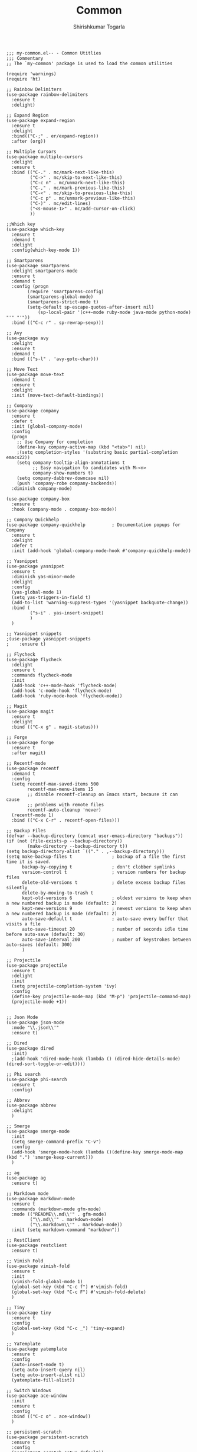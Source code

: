 #+TITLE: Common
#+AUTHOR: Shirishkumar Togarla
#+PROPERTY: header-args :tangle (f-expand (concat (f-base (buffer-file-name)) ".el") "../src")
#+begin_src elisp
;;; my-common.el-- - Common Utitlies
;;; Commentary
;; The `my-common' package is used to load the common utilities

(require 'warnings)
(require 'ht)

;; Rainbow Delimiters
(use-package rainbow-delimiters
  :ensure t
  :delight)

;; Expand Region
(use-package expand-region
  :ensure t
  :delight
  :bind(("C-;" . er/expand-region))
  :after (org))
  
;; Multiple Cursors
(use-package multiple-cursors
  :delight
  :ensure t
  :bind (("C-." . mc/mark-next-like-this)
         ("C->" . mc/skip-to-next-like-this)
         ("C-c n" . mc/unmark-next-like-this)
         ("C-," . mc/mark-previous-like-this)
         ("C-<" . mc/skip-to-previous-like-this)
         ("C-c p" . mc/unmark-previous-like-this)
         ("C-)" . mc/edit-lines)
         ("<s-mouse-1>" . mc/add-cursor-on-click)
         ))

;;Which key
(use-package which-key
  :ensure t
  :demand t
  :delight
  :config(which-key-mode 1))

;; Smartparens
(use-package smartparens
  :delight smartparens-mode
  :ensure t
  :demand t
  :config (progn
	    (require 'smartparens-config)
	    (smartparens-global-mode)
	    (smartparens-strict-mode t)
	    (setq-default sp-escape-quotes-after-insert nil)
            (sp-local-pair '(c++-mode ruby-mode java-mode python-mode) "'" "'"))
  :bind (("C-c r" . sp-rewrap-sexp)))

;; Avy
(use-package avy
  :delight
  :ensure t
  :demand t
  :bind (("s-l" . 'avy-goto-char)))

;; Move Text
(use-package move-text
  :demand t
  :ensure t
  :delight
  :init (move-text-default-bindings))

;; Company
(use-package company
  :ensure t
  :defer t
  :init (global-company-mode)
  :config
  (progn
    ;; Use Company for completion
    (define-key company-active-map (kbd "<tab>") nil)
    ;(setq completion-styles '(substring basic partial-completion emacs22))
    (setq company-tooltip-align-annotations t
          ;; Easy navigation to candidates with M-<n>
          company-show-numbers t)
    (setq company-dabbrev-downcase nil)
    (push 'company-robe company-backends))
  :diminish company-mode)

(use-package company-box
  :ensure t
  :hook (company-mode . company-box-mode))

;; Company Quickhelp
(use-package company-quickhelp          ; Documentation popups for Company
  :ensure t
  :delight
  :defer t
  :init (add-hook 'global-company-mode-hook #'company-quickhelp-mode))

;; Yasnippet
(use-package yasnippet
  :ensure t
  :diminish yas-minor-mode
  :delight
  :config
  (yas-global-mode 1)
  (setq yas-triggers-in-field t)
  (add-to-list 'warning-suppress-types '(yasnippet backquote-change))
  :bind (
         ("s-i" . yas-insert-snippet)
         )
  )

;; Yasnippet snippets
;(use-package yasnippet-snippets
;    :ensure t)

;; Flycheck
(use-package flycheck
  :delight
  :ensure t
  :commands flycheck-mode
  :init
  (add-hook 'c++-mode-hook 'flycheck-mode)
  (add-hook 'c-mode-hook 'flycheck-mode)
  (add-hook 'ruby-mode-hook 'flycheck-mode))

;; Magit
(use-package magit
  :ensure t
  :delight
  :bind (("C-x g" . magit-status)))

;; Forge
(use-package forge
  :ensure t
  :after magit)

;; Recentf-mode
(use-package recentf
  :demand t
  :config
  (setq recentf-max-saved-items 500
        recentf-max-menu-items 15
        ;; disable recentf-cleanup on Emacs start, because it can cause
        ;; problems with remote files
        recentf-auto-cleanup 'never)
  (recentf-mode 1)
  :bind (("C-x C-r" . recentf-open-files)))

;; Backup Files
(defvar --backup-directory (concat user-emacs-directory "backups"))
(if (not (file-exists-p --backup-directory))
        (make-directory --backup-directory t))
(setq backup-directory-alist `(("." . ,--backup-directory)))
(setq make-backup-files t               ; backup of a file the first time it is saved.
      backup-by-copying t               ; don't clobber symlinks
      version-control t                 ; version numbers for backup files
      delete-old-versions t             ; delete excess backup files silently
      delete-by-moving-to-trash t
      kept-old-versions 6               ; oldest versions to keep when a new numbered backup is made (default: 2)
      kept-new-versions 9               ; newest versions to keep when a new numbered backup is made (default: 2)
      auto-save-default t               ; auto-save every buffer that visits a file
      auto-save-timeout 20              ; number of seconds idle time before auto-save (default: 30)
      auto-save-interval 200            ; number of keystrokes between auto-saves (default: 300)
      )

;; Projectile
(use-package projectile
  :ensure t
  :delight
  :init
  (setq projectile-completion-system 'ivy)
  :config
  (define-key projectile-mode-map (kbd "M-p") 'projectile-command-map)
  (projectile-mode +1))


;; Json Mode
(use-package json-mode
  :mode "\\.json\\'"
  :ensure t)

;; Dired
(use-package dired
  :init)
  ;(add-hook 'dired-mode-hook (lambda () (dired-hide-details-mode)(dired-sort-toggle-or-edit))))

;; Phi search
(use-package phi-search
  :ensure t
  :config)

;; Abbrev
(use-package abbrev
  :delight
  )

;; Smerge
(use-package smerge-mode
  :init
  (setq smerge-command-prefix "C-v")
  :config
  (add-hook 'smerge-mode-hook (lambda ()(define-key smerge-mode-map (kbd ".") 'smerge-keep-current)))
  )

;; ag
(use-package ag
  :ensure t)

;; Markdown mode
(use-package markdown-mode
  :ensure t
  :commands (markdown-mode gfm-mode)
  :mode (("README\\.md\\'" . gfm-mode)
         ("\\.md\\'" . markdown-mode)
         ("\\.markdown\\'" . markdown-mode))
  :init (setq markdown-command "markdown"))

;; RestClient
(use-package restclient
  :ensure t)

;; Vimish Fold
(use-package vimish-fold
  :ensure t
  :init
  (vimish-fold-global-mode 1)
  (global-set-key (kbd "C-c f") #'vimish-fold)
  (global-set-key (kbd "C-c F") #'vimish-fold-delete)
  )

;; Tiny
(use-package tiny
  :ensure t
  :config
  (global-set-key (kbd "C-c _") 'tiny-expand)
  )

;; YaTemplate
(use-package yatemplate
  :ensure t
  :config
  (auto-insert-mode t)
  (setq auto-insert-query nil)
  (setq auto-insert-alist nil)
  (yatemplate-fill-alist))

;; Switch Windows
(use-package ace-window
  :init
  :ensure t
  :config
  :bind (("C-c o" . ace-window))
  )

;; persistent-scratch
(use-package persistent-scratch
  :ensure t
  :config
  (persistent-scratch-setup-default))

;; Hash Library
(use-package ht
  :init
  :demand t
  :ensure t)

;; Diff Highlight
;(use-package diff-hl
;  :init
;  (global-diff-hl-mode)
;  :ensure t
;  :config
;  (add-hook 'magit-post-refresh-hook 'diff-hl-magit-post-refresh)
;  )

;; Power Thesaurus
(use-package powerthesaurus
  :init
  :ensure t
  :config
  (global-set-key (kbd "s-.") 'powerthesaurus-lookup-word-at-point)
  (global-set-key (kbd "s-,") 'powerthesaurus-lookup-word)
  )

;; Inhibit Startup Screen
(setq inhibit-startup-message t)

;; Vterm
(use-package vterm
  :demand t
  :ensure t)

;; Dumb Jump
(use-package dumb-jump
  :bind (("M-g o" . dumb-jump-go-other-window)
         ("M-g j" . dumb-jump-go)
         ("M-g b" . dumb-jump-back)
         ("M-g i" . dumb-jump-go-prompt)
         ("M-g x" . dumb-jump-go-prefer-external)
         ("M-g z" . dumb-jump-go-prefer-external-other-window))
  :config (setq dumb-jump-selector 'ivy) ;; (setq dumb-jump-selector 'helm)
  :demand t
  :ensure t)

;; Evil Leader
;; (use-package evil-leader
;;   :init
;;   :ensure t
;;   :config
;;   (global-evil-leader-mode)
;;   (evil-leader/set-leader "<SPC>")
;;   )

;; Evil
(use-package evil
  :init
  (setq evil-disable-insert-state-bindings t)
  ;;(defalias 'evil-insert-state 'evil-emacs-state)
  (setq evil-default-state 'emacs)
  (setq evil-want-C-u-scroll t)
  (setq evil-normal-state-cursor '(box "orange"))
  (setq evil-emacs-state-cursor '(box "white"))
  :ensure t
  :config
  (evil-mode t)
  )
(eval-after-load 'evil-core
  '(evil-set-initial-state 'magit-popup-mode 'emacs))
(eval-after-load 'evil-core
  '(evil-set-initial-state 'shell-mode 'emacs))

(defadvice evil-insert-state (around emacs-state-instead-of-insert-state activate)
  (evil-emacs-state))
(define-key evil-emacs-state-map (kbd "<backtab>") 'evil-normal-state)
;; ;; Evil Surround
;; (use-package evil-surround
;;   :ensure t
;;   :config
;;   (global-evil-surround-mode 1))

;; General Keybindings
(use-package general
  :init
  :ensure t
  :config
  (general-swap-key nil 'motion
  ";" ":")
  )
(general-create-definer my-leader-def
  ;; :prefix my-leader
  :prefix "SPC")

(my-leader-def
  :keymaps 'normal
  )

(my-leader-def
  :keymaps 'visual
  "c" 'comment-dwim)

(use-package annotate
  :init
  :ensure t
  :config
  (global-set-key (kbd "s-\\") 'annotate-mode)
  )

(use-package itail
  :init
  :ensure t
  :config
  )

(use-package highlight-indent-guides
  :init
  (add-hook 'prog-mode-hook 'highlight-indent-guides-mode)
  :ensure t
  :config
  )

(use-package paradox
  :init
  :ensure t
  :config
  (paradox-enable)
  )

(use-package calfw
  :init
  :ensure t
  :config
  )

(use-package calfw-org
  :init
  :ensure t
  :config
  (global-set-key (kbd "s-/") 'cfw:open-org-calendar)
  )

(use-package calfw-cal
  :init
  :ensure t
  :config
  )

(use-package calfw-ical
  :init
  :ensure t
  :config
  )

(use-package ace-jump-mode
  :init
  :ensure t
  :config
  )
(use-package shx
  :init
  :ensure t
  :config
  )

(use-package visual-regexp-steroids
  :init
  :ensure t
  :config
  )

(use-package prodigy
  :init
  :ensure t
  :config
  (setq prodigy-services nil)
  (prodigy-define-service
    :name "Rails server Development"
    :command "rails"
    :args '("server")
    :cwd "~/Rails/api/viv-colending-api"
    :tags '(work)
    :stop-signal 'sigint
    :kill-process-buffer-on-stop t)
  (prodigy-define-service
    :name "Rails server QA"
    :command "rails"
    :args '("server" "-e" "qa")
    :cwd "~/Rails/api/viv-colending-api"
    :tags '(work)
    :stop-signal 'sigint
    :kill-process-buffer-on-stop t)
  (prodigy-define-service
    :name "Rails server Staging"
    :command "rails"
    :args '("server" "-e" "staging")
    :cwd "~/Rails/api/viv-colending-api"
    :tags '(work)
    :stop-signal 'sigint
    :kill-process-buffer-on-stop t)
  (prodigy-define-service
    :name "Rails server Production"
    :command "rails"
    :args '("server" "-e" "production")
    :cwd "~/Rails/api/viv-colending-api"
    :tags '(work)
    :stop-signal 'sigint
    :kill-process-buffer-on-stop t)
  )

(use-package vdiff
  :init
  :ensure t
  :config
  (define-key vdiff-mode-map (kbd "C-c") vdiff-mode-prefix-map)
  )

(provide 'my-common)
#+end_src

